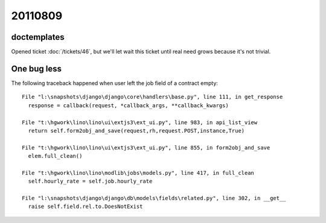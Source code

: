 20110809
========

doctemplates
------------

Opened ticket :doc:`/tickets/46`, but we'll let wait 
this ticket until real need grows because it's not trivial.

One bug less
------------

The following traceback happened when user left the job field of a contract empty::

  File "l:\snapshots\django\django\core\handlers\base.py", line 111, in get_response
    response = callback(request, *callback_args, **callback_kwargs)

  File "t:\hgwork\lino\lino\ui\extjs3\ext_ui.py", line 983, in api_list_view
    return self.form2obj_and_save(request,rh,request.POST,instance,True)

  File "t:\hgwork\lino\lino\ui\extjs3\ext_ui.py", line 855, in form2obj_and_save
    elem.full_clean()

  File "t:\hgwork\lino\lino\modlib\jobs\models.py", line 417, in full_clean
    self.hourly_rate = self.job.hourly_rate

  File "l:\snapshots\django\django\db\models\fields\related.py", line 302, in __get__
    raise self.field.rel.to.DoesNotExist


